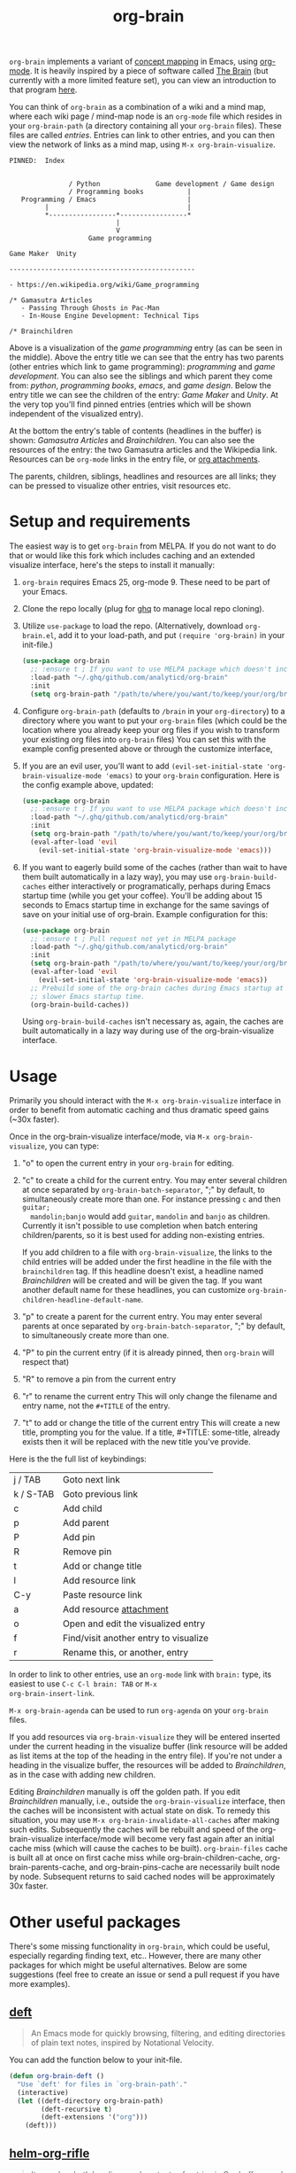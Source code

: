 #+TITLE:org-brain [[http://melpa.org/#/org-brain][file:http://melpa.org/packages/org-brain-badge.svg]]

=org-brain= implements a variant of [[https://en.wikipedia.org/wiki/Concept_map][concept mapping]] in Emacs, using [[http://orgmode.org/][org-mode]]. It
is heavily inspired by a piece of software called [[http://thebrain.com/][The Brain]] (but currently with
a more limited feature set), you can view an introduction to that program [[https://www.youtube.com/watch?v=GFqLUBKCFdA][here]].

You can think of =org-brain= as a combination of a wiki and a mind map, where each
wiki page / mind-map node is an =org-mode= file which resides in your
=org-brain-path= (a directory containing all your =org-brain= files). These files
are called /entries/. Entries can link to other entries, and you can then view the
network of links as a mind map, using =M-x org-brain-visualize=.

#+BEGIN_EXAMPLE
PINNED:  Index


               / Python              Game development / Game design
               / Programming books           |
   Programming / Emacs                       |
         |                                   |
         *-----------------*-----------------*
                           |
                           V
                    Game programming

Game Maker  Unity

-----------------------------------------------

- https://en.wikipedia.org/wiki/Game_programming

/* Gamasutra Articles
   - Passing Through Ghosts in Pac-Man
   - In-House Engine Development: Technical Tips

/* Brainchildren
#+END_EXAMPLE

Above is a visualization of the /game programming/ entry (as can be seen in the
middle). Above the entry title we can see that the entry has two parents (other
entries which link to game programming): /programming/ and /game development/. You
can also see the siblings and which parent they come from: /python/, /programming
books/, /emacs/, and /game design/. Below the entry title we can see the children of
the entry: /Game Maker/ and /Unity/. At the very top you'll find pinned entries
(entries which will be shown independent of the visualized entry).

At the bottom the entry's table of contents (headlines in the buffer) is shown:
/Gamasutra Articles/ and /Brainchildren/. You can also see the resources of the
entry: the two Gamasutra articles and the Wikipedia link. Resources can be
=org-mode= links in the entry file, or [[http://orgmode.org/manual/Attachments.html][org attachments]].

The parents, children, siblings, headlines and resources are all links; they can
be pressed to visualize other entries, visit resources etc.

* Setup and requirements

The easiest way is to get =org-brain= from MELPA. If you do not want to do that or
would like this fork which includes caching and an extended visualize interface,
here's the steps to install it manually:

1. =org-brain= requires Emacs 25, org-mode 9. These need to be part of your Emacs.
2. Clone the repo locally (plug for [[https://github.com/motemen/ghq][ghq]] to manage local repo cloning).
3. Utilize =use-package= to load the repo. (Alternatively, download =org-brain.el=, add it to your load-path, and put =(require 'org-brain)= in your init-file.)
   #+begin_src emacs-lisp
   (use-package org-brain
     ;; :ensure t ; If you want to use MELPA package which doesn't include the caching and extended visualize interface.
     :load-path "~/.ghq/github.com/analyticd/org-brain"
     :init
     (setq org-brain-path "/path/to/where/you/want/to/keep/your/org/brain/files/or/just/your/existing/org/files/directory"))
   #+end_src
4. Configure =org-brain-path= (defaults to =/brain= in your =org-directory=) to a directory where you want to put your =org-brain= files (which could be the location where you already keep your org files if you wish to transform your existing org files into =org-brain= files)
   You can set this with the example config presented above or through the customize interface, 
5. If you are an evil user, you'll want to add =(evil-set-initial-state 'org-brain-visualize-mode 'emacs)= to your =org-brain= configuration. Here is the config example above, updated:
   #+begin_src emacs-lisp
   (use-package org-brain
     ;; :ensure t ; If you want to use MELPA package which doesn't include the caching and extended visualize interface.
     :load-path "~/.ghq/github.com/analyticd/org-brain"
     :init
     (setq org-brain-path "/path/to/where/you/want/to/keep/your/org/brain/files/or/your/existing/org/files/directory")
     (eval-after-load 'evil
       (evil-set-initial-state 'org-brain-visualize-mode 'emacs)))
   #+end_src
6. If you want to eagerly build some of the caches (rather than wait to have
   them built automatically in a lazy way), you may use =org-brain-build-caches=
   either interactively or programatically, perhaps during Emacs startup time
   (while you get your coffee). You'll be adding about 15 seconds to Emacs
   startup time in exchange for the same savings of save on your initial use of
   org-brain. Example configuration for this:
   #+begin_src emacs-lisp
    (use-package org-brain
      ;; :ensure t ; Pull request not yet in MELPA package
      :load-path "~/.ghq/github.com/analyticd/org-brain"
      :init
      (setq org-brain-path "/path/to/where/you/want/to/keep/your/org/brain/files/or/your/existing/org/files/directory")
      (eval-after-load 'evil
        (evil-set-initial-state 'org-brain-visualize-mode 'emacs))
      ;; Prebuild some of the org-brain caches during Emacs startup at the cost of
      ;; slower Emacs startup time.
      (org-brain-build-caches))
   #+end_src
   Using =org-brain-build-caches= isn't necessary as, again, the caches are built
   automatically in a lazy way during use of the org-brain-visualize interface.

* Usage

Primarily you should interact with the =M-x org-brain-visualize= interface in order to benefit from automatic caching and thus dramatic speed gains (~30x faster).

Once in the org-brain-visualize interface/mode, via =M-x org-brain-visualize=, you can type:

1. "o" to open the current entry in your =org-brain= for editing.
2. "c" to create a child for the current entry. You may enter several children at
   once separated by =org-brain-batch-separator=, ";" by default, to
   simultaneously create more than one. For instance pressing =c= and then =guitar;
   mandolin;banjo= would add =guitar=, =mandolin= and =banjo= as children. Currently
   it isn't possible to use completion when batch entering children/parents, so
   it is best used for adding non-existing entries.
   
   If you add children to a file with =org-brain-visualize=, the links to the child
   entries will be added under the first headline in the file with the
   =brainchildren= tag. If this headline doesn't exist, a headline named
   /Brainchildren/ will be created and will be given the tag. If you want another
   default name for these headlines, you can customize
   =org-brain-children-headline-default-name=.
3. "p" to create a parent for the current entry. You may enter several parents at
   once separated by =org-brain-batch-separator=, ";" by default, to
   simultaneously create more than one.
4. "P" to pin the current entry (if it is already pinned, then =org-brain= will respect that)
5. "R" to remove a pin from the current entry
6. "r" to rename the current entry
   This will only change the filename and entry name, not the =#+TITLE= of
   the entry.
7. "t" to add or change the title of the current entry
   This will create a new title, prompting you for the value. If a
   title, #+TITLE: some-title, already exists then it will be replaced with the
   new title you've provide.

Here is the the full list of keybindings:

| j / TAB   | Goto next link                        |
| k / S-TAB | Goto previous link                    |
| c         | Add child                             |
| p         | Add parent                            |
| P         | Add pin                               |
| R         | Remove pin                            |
| t         | Add or change title                   |
| l         | Add resource link                     |
| C-y       | Paste resource link                   |
| a         | Add resource [[http://orgmode.org/manual/Attachments.html][attachment]]               |
| o         | Open and edit the visualized entry    |
| f         | Find/visit another entry to visualize |
| r         | Rename this, or another, entry        |

In order to link to other entries, use an =org-mode= link
with =brain:= type, its easiest to use =C-c C-l brain: TAB= or =M-x
org-brain-insert-link=. 

=M-x org-brain-agenda= can be used to run =org-agenda= on your =org-brain= files. 


If you add resources via =org-brain-visualize= they will be entered inserted under
the current heading in the visualize buffer (link resource will be added as list
items at the top of the heading in the entry file). If you're not under a
heading in the visualize buffer, the resources will be added to /Brainchildren/,
as in the case with adding new children.

Editing /Brainchildren/ manually is off the golden path. If you edit /Brainchildren/
manually, i.e., outside the =org-brain-visualize= interface, then the caches will
be inconsistent with actual state on disk. To remedy this situation, you may use
=M-x org-brain-invalidate-all-caches= after making such edits. Subsequently the
caches will be rebuilt and speed of the org-brain-visualize interface/mode will
become very fast again after an initial cache miss (which will cause the caches
to be built). =org-brain-files= cache is built all at once on first cache miss
while org-brain-children-cache, org-brain-parents-cache, and
org-brain-pins-cache are necessarily built node by node. Subsequent returns to
said cached nodes will be approximately 30x faster.

* Other useful packages

There's some missing functionality in =org-brain=, which could be useful,
especially regarding finding text, etc.. However, there are many other packages
for which might be useful alternatives. Below are some suggestions (feel free to
create an issue or send a pull request if you have more examples).

** [[http://jblevins.org/projects/deft/][deft]]

#+BEGIN_QUOTE
An Emacs mode for quickly browsing, filtering, and editing directories of plain text notes, inspired by Notational Velocity.
#+END_QUOTE

You can add the function below to your init-file.

#+BEGIN_SRC emacs-lisp
  (defun org-brain-deft ()
    "Use `deft' for files in `org-brain-path'."
    (interactive)
    (let ((deft-directory org-brain-path)
          (deft-recursive t)
          (deft-extensions '("org")))
      (deft)))
#+END_SRC

** [[https://github.com/alphapapa/helm-org-rifle][helm-org-rifle]]

#+BEGIN_QUOTE
It searches both headings and contents of entries in Org buffers, and it displays entries that match all search terms, whether the terms appear in the heading, the contents, or both.
#+END_QUOTE

You can add the function below to your init-file.

#+BEGIN_SRC emacs-lisp
  (defun helm-org-rifle-brain ()
    "Rifle files in `org-brain-path'."
    (interactive)
    (helm-org-rifle-directories (list org-brain-path)))
#+END_SRC

** [[https://github.com/scallywag/org-board][org-board]]
#+BEGIN_QUOTE
org-board is a bookmarking and web archival system for Emacs Org mode, building on ideas from Pinboard. It archives your bookmarks so that you can access them even when you're not online, or when the site hosting them goes down.
#+END_QUOTE
** [[https://github.com/gregdetre/emacs-freex][emacs-freex]]
Emacs freex is a Pymacs/SQLite/Elisp system that implements a transcluding wiki.
Emacs-freex is not compatible at this time with org-mode. Despite this,
emacs-freex is an impressive system for maintaining a wiki. Further, because the
data is stored both in files on disk and in an SQLite database, it opens the
possibility for implementing something like =org-brain='s visualize interface (ala
TheBrain's "plex") by talking with SQLite, via Pymacs, to return the
relationships between nodes. This would consistute a lot of work to implement
but would be very impressive. If someone was to also add LaTeX rendering inside
=emacs-freex= =nuggets= also, those two additional features would make =emacs-freex=
more compelling. As it is, practically speaking, you may think of =org-brain= as
implementing many of the features of =emacs-freex=, but with all of =org-mode='s
goodness included.
